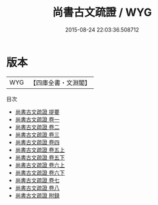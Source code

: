 #+TITLE: 尚書古文疏證 / WYG
#+DATE: 2015-08-24 22:03:36.508712
* 版本
 |       WYG|【四庫全書・文淵閣】|
目次
 - [[file:KR1b0048_000.txt::000-1a][尚書古文疏證 提要]]
 - [[file:KR1b0048_001.txt::001-1a][尚書古文疏證 卷一]]
 - [[file:KR1b0048_002.txt::002-1a][尚書古文疏證 卷二]]
 - [[file:KR1b0048_003.txt::003-1a][尚書古文疏證 卷三]]
 - [[file:KR1b0048_004.txt::004-1a][尚書古文疏證 卷四]]
 - [[file:KR1b0048_005.txt::005-1a][尚書古文疏證 卷五上]]
 - [[file:KR1b0048_005.txt::005-55a][尚書古文疏證 卷五下]]
 - [[file:KR1b0048_006.txt::006-1a][尚書古文疏證 卷六上]]
 - [[file:KR1b0048_006.txt::006-101a][尚書古文疏證 卷六下]]
 - [[file:KR1b0048_007.txt::007-1a][尚書古文疏證 卷七]]
 - [[file:KR1b0048_008.txt::008-1a][尚書古文疏證 卷八]]
 - [[file:KR1b0048_009.txt::009-1a][尚書古文疏證 附録]]
